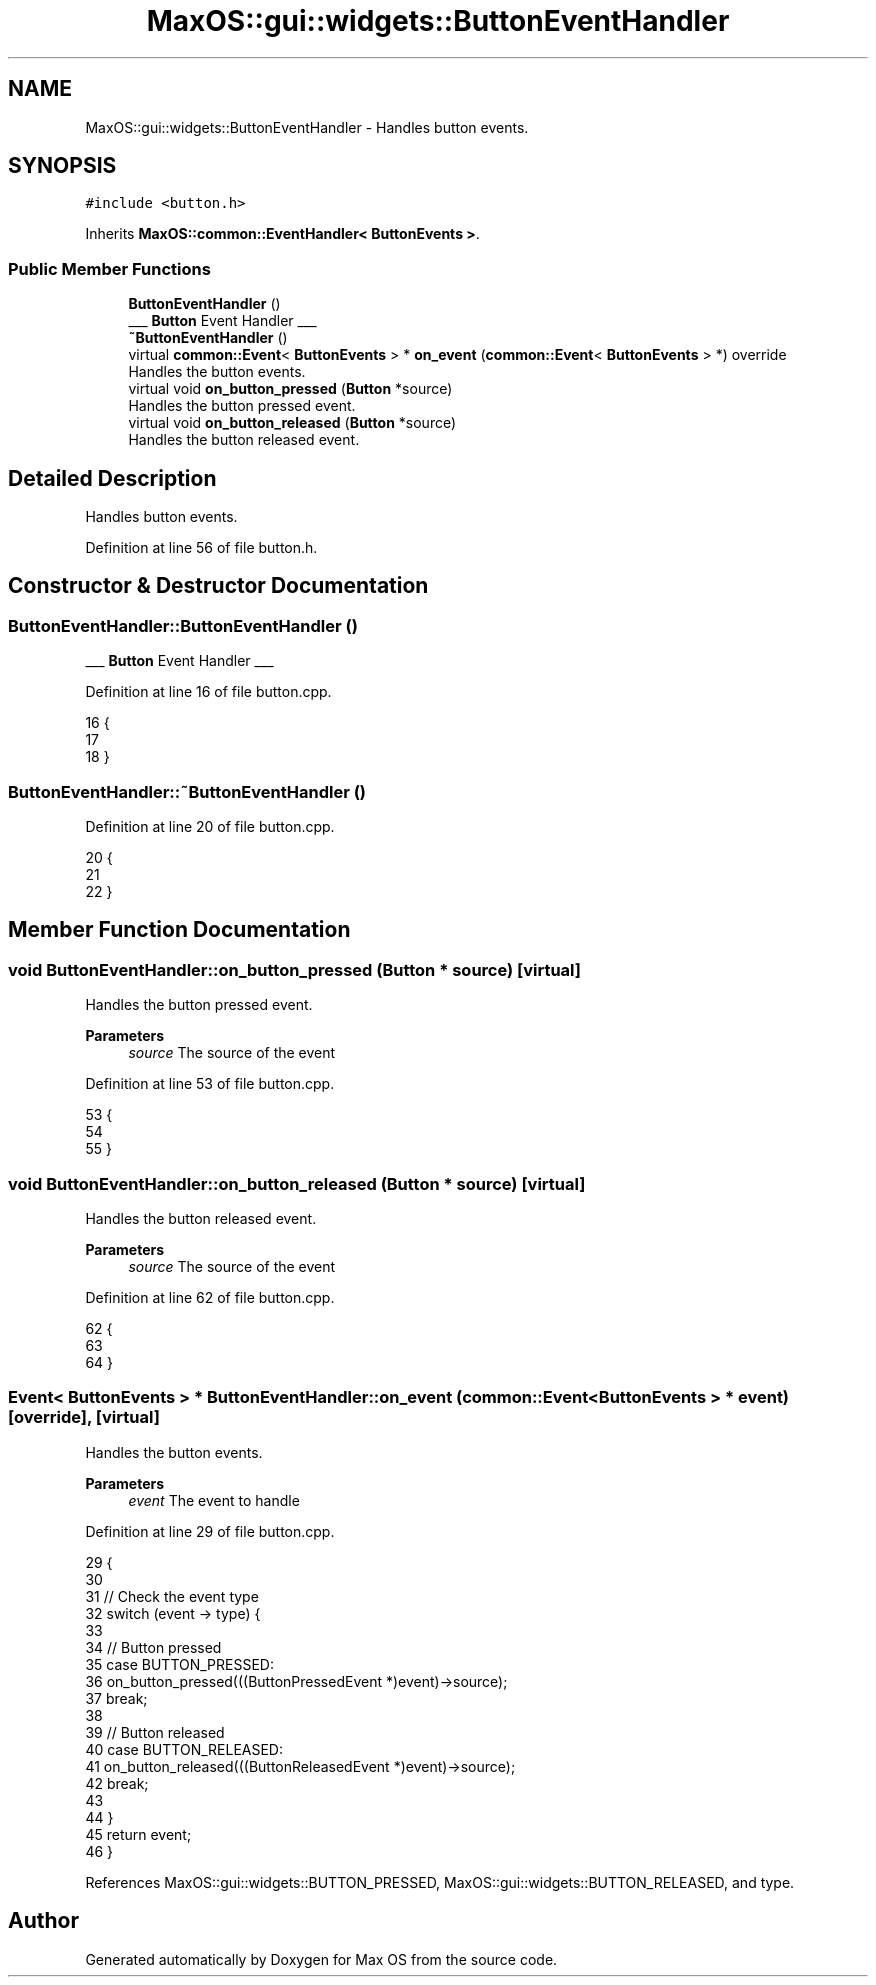 .TH "MaxOS::gui::widgets::ButtonEventHandler" 3 "Mon Jan 15 2024" "Version 0.1" "Max OS" \" -*- nroff -*-
.ad l
.nh
.SH NAME
MaxOS::gui::widgets::ButtonEventHandler \- Handles button events\&.  

.SH SYNOPSIS
.br
.PP
.PP
\fC#include <button\&.h>\fP
.PP
Inherits \fBMaxOS::common::EventHandler< ButtonEvents >\fP\&.
.SS "Public Member Functions"

.in +1c
.ti -1c
.RI "\fBButtonEventHandler\fP ()"
.br
.RI "___ \fBButton\fP Event Handler ___ "
.ti -1c
.RI "\fB~ButtonEventHandler\fP ()"
.br
.ti -1c
.RI "virtual \fBcommon::Event\fP< \fBButtonEvents\fP > * \fBon_event\fP (\fBcommon::Event\fP< \fBButtonEvents\fP > *) override"
.br
.RI "Handles the button events\&. "
.ti -1c
.RI "virtual void \fBon_button_pressed\fP (\fBButton\fP *source)"
.br
.RI "Handles the button pressed event\&. "
.ti -1c
.RI "virtual void \fBon_button_released\fP (\fBButton\fP *source)"
.br
.RI "Handles the button released event\&. "
.in -1c
.SH "Detailed Description"
.PP 
Handles button events\&. 
.PP
Definition at line 56 of file button\&.h\&.
.SH "Constructor & Destructor Documentation"
.PP 
.SS "ButtonEventHandler::ButtonEventHandler ()"

.PP
___ \fBButton\fP Event Handler ___ 
.PP
Definition at line 16 of file button\&.cpp\&.
.PP
.nf
16                                        {
17 
18 }
.fi
.SS "ButtonEventHandler::~ButtonEventHandler ()"

.PP
Definition at line 20 of file button\&.cpp\&.
.PP
.nf
20                                         {
21 
22 }
.fi
.SH "Member Function Documentation"
.PP 
.SS "void ButtonEventHandler::on_button_pressed (\fBButton\fP * source)\fC [virtual]\fP"

.PP
Handles the button pressed event\&. 
.PP
\fBParameters\fP
.RS 4
\fIsource\fP The source of the event 
.RE
.PP

.PP
Definition at line 53 of file button\&.cpp\&.
.PP
.nf
53                                                   {
54 
55 }
.fi
.SS "void ButtonEventHandler::on_button_released (\fBButton\fP * source)\fC [virtual]\fP"

.PP
Handles the button released event\&. 
.PP
\fBParameters\fP
.RS 4
\fIsource\fP The source of the event 
.RE
.PP

.PP
Definition at line 62 of file button\&.cpp\&.
.PP
.nf
62                                                    {
63 
64 }
.fi
.SS "\fBEvent\fP< \fBButtonEvents\fP > * ButtonEventHandler::on_event (\fBcommon::Event\fP< \fBButtonEvents\fP > * event)\fC [override]\fP, \fC [virtual]\fP"

.PP
Handles the button events\&. 
.PP
\fBParameters\fP
.RS 4
\fIevent\fP The event to handle 
.RE
.PP

.PP
Definition at line 29 of file button\&.cpp\&.
.PP
.nf
29                                                                             {
30 
31     // Check the event type
32     switch (event -> type) {
33 
34         // Button pressed
35         case BUTTON_PRESSED:
36             on_button_pressed(((ButtonPressedEvent *)event)->source);
37             break;
38 
39         // Button released
40         case BUTTON_RELEASED:
41             on_button_released(((ButtonReleasedEvent *)event)->source);
42             break;
43 
44     }
45     return event;
46 }
.fi
.PP
References MaxOS::gui::widgets::BUTTON_PRESSED, MaxOS::gui::widgets::BUTTON_RELEASED, and type\&.

.SH "Author"
.PP 
Generated automatically by Doxygen for Max OS from the source code\&.
